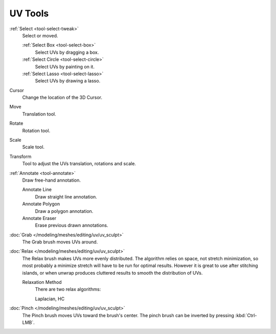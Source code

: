 
********
UV Tools
********

:ref:`Select <tool-select-tweak>`
   Select or moved.

   :ref:`Select Box <tool-select-box>`
      Select UVs by dragging a box.
   :ref:`Select Circle <tool-select-circle>`
      Select UVs by painting on it.
   :ref:`Select Lasso <tool-select-lasso>`
      Select UVs by drawing a lasso.

Cursor
   Change the location of the 3D Cursor.

Move
   Translation tool.
Rotate
   Rotation tool.
Scale
   Scale tool.

Transform
   Tool to adjust the UVs translation, rotations and scale.

:ref:`Annotate <tool-annotate>`
   Draw free-hand annotation.

   Annotate Line
      Draw straight line annotation.
   Annotate Polygon
      Draw a polygon annotation.
   Annotate Eraser
      Erase previous drawn annotations.

:doc:`Grab </modeling/meshes/editing/uv/uv_sculpt>`
   The Grab brush moves UVs around.
:doc:`Relax </modeling/meshes/editing/uv/uv_sculpt>`
   The Relax brush makes UVs more evenly distributed.
   The algorithm relies on space, not stretch minimization,
   so most probably a minimize stretch will have to be run for optimal results.
   However it is great to use after stitching islands,
   or when unwrap produces cluttered results to smooth the distribution of UVs.

   Relaxation Method
      There are two relax algorithms:

      Laplacian, HC
:doc:`Pinch </modeling/meshes/editing/uv/uv_sculpt>`
   The Pinch brush moves UVs toward the brush's center.
   The pinch brush can be inverted by pressing :kbd:`Ctrl-LMB`.
